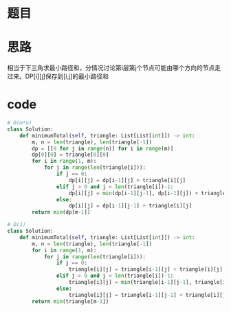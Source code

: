 * 题目
#+DOWNLOADED: file:/var/folders/73/53s3wczx1l32608prn_fdgrm0000gn/T/TemporaryItems/（screencaptureui正在存储文稿，已完成97）/截屏2020-06-10 上午10.08.33.png @ 2020-06-10 10:08:35
[[file:Screen-Pictures/%E9%A2%98%E7%9B%AE/2020-06-10_10-08-35_%E6%88%AA%E5%B1%8F2020-06-10%20%E4%B8%8A%E5%8D%8810.08.33.png]]

* 思路
相当于下三角求最小路径和，分情况讨论第i层第j个节点可能由哪个方向的节点走过来。DP[i][j]保存到[i,j]的最小路径和
* code
#+BEGIN_SRC python
# O(m*n)
class Solution:
    def minimumTotal(self, triangle: List[List[int]]) -> int:
        m, n = len(triangle), len(triangle[-1])
        dp = [[0 for j in range(n)] for i in range(m)]
        dp[0][0] = triangle[0][0]
        for i in range(1, m):
            for j in range(len(triangle[i])):
                if j == 0:
                    dp[i][j] = dp[i-1][j] + triangle[i][j]
                elif j > 0 and j < len(triangle[i])-1:
                    dp[i][j] = min(dp[i-1][j-1], dp[i-1][j]) + triangle[i][j]
                else:
                    dp[i][j] = dp[i-1][j-1] + triangle[i][j]
        return min(dp[m-1])

# O(1)
class Solution:
    def minimumTotal(self, triangle: List[List[int]]) -> int:
        m, n = len(triangle), len(triangle[-1])
        for i in range(1, m):
            for j in range(len(triangle[i])):
                if j == 0:
                    triangle[i][j] = triangle[i-1][j] + triangle[i][j]
                elif j > 0 and j < len(triangle[i])-1:
                    triangle[i][j] = min(triangle[i-1][j-1], triangle[i-1][j]) + triangle[i][j]
                else:
                    triangle[i][j] = triangle[i-1][j-1] + triangle[i][j]
        return min(triangle[m-1])
#+END_SRC
